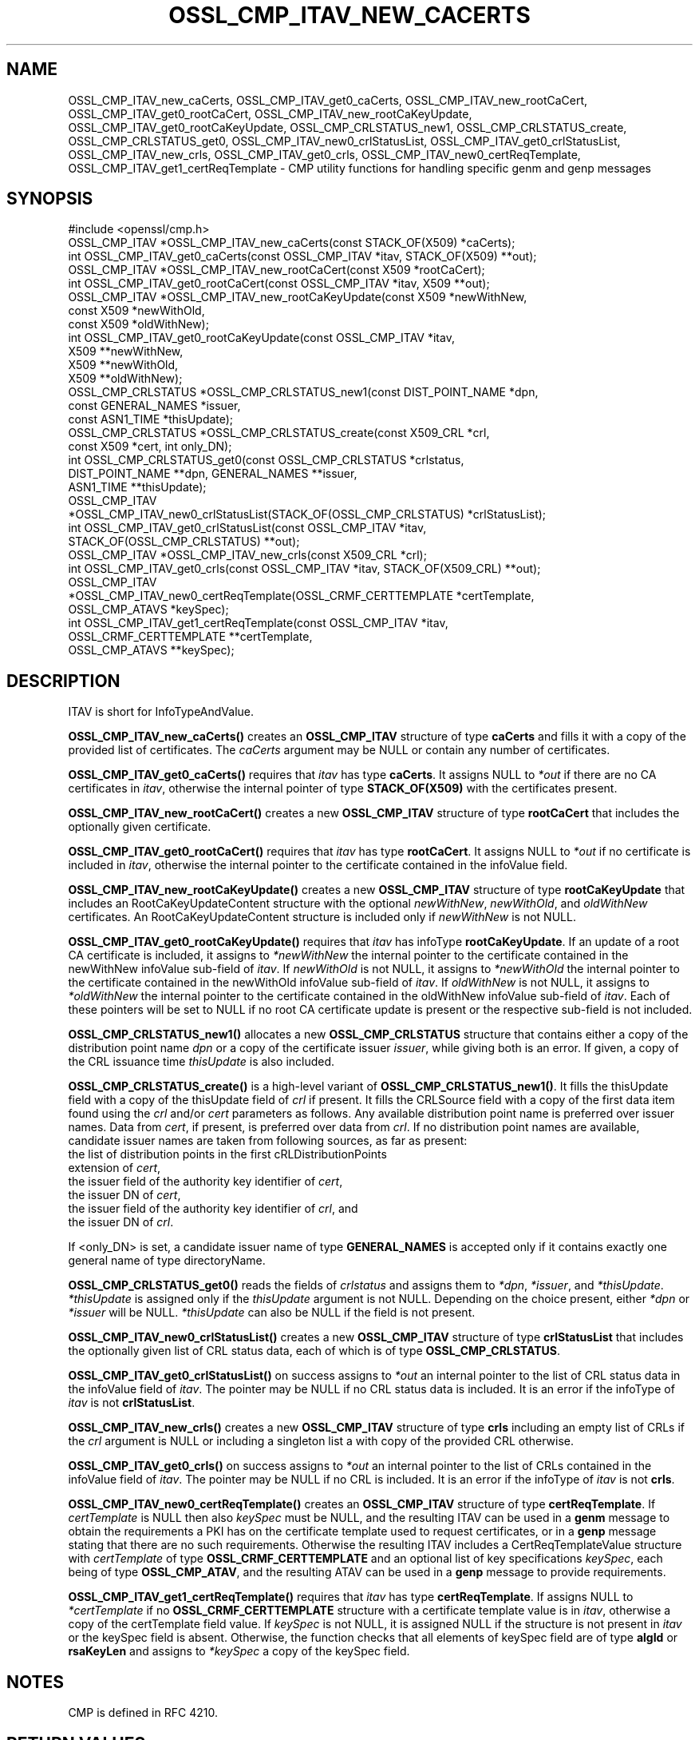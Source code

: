 .\" -*- mode: troff; coding: utf-8 -*-
.\" Automatically generated by Pod::Man 5.0102 (Pod::Simple 3.45)
.\"
.\" Standard preamble:
.\" ========================================================================
.de Sp \" Vertical space (when we can't use .PP)
.if t .sp .5v
.if n .sp
..
.de Vb \" Begin verbatim text
.ft CW
.nf
.ne \\$1
..
.de Ve \" End verbatim text
.ft R
.fi
..
.\" \*(C` and \*(C' are quotes in nroff, nothing in troff, for use with C<>.
.ie n \{\
.    ds C` ""
.    ds C' ""
'br\}
.el\{\
.    ds C`
.    ds C'
'br\}
.\"
.\" Escape single quotes in literal strings from groff's Unicode transform.
.ie \n(.g .ds Aq \(aq
.el       .ds Aq '
.\"
.\" If the F register is >0, we'll generate index entries on stderr for
.\" titles (.TH), headers (.SH), subsections (.SS), items (.Ip), and index
.\" entries marked with X<> in POD.  Of course, you'll have to process the
.\" output yourself in some meaningful fashion.
.\"
.\" Avoid warning from groff about undefined register 'F'.
.de IX
..
.nr rF 0
.if \n(.g .if rF .nr rF 1
.if (\n(rF:(\n(.g==0)) \{\
.    if \nF \{\
.        de IX
.        tm Index:\\$1\t\\n%\t"\\$2"
..
.        if !\nF==2 \{\
.            nr % 0
.            nr F 2
.        \}
.    \}
.\}
.rr rF
.\" ========================================================================
.\"
.IX Title "OSSL_CMP_ITAV_NEW_CACERTS 3ossl"
.TH OSSL_CMP_ITAV_NEW_CACERTS 3ossl 2025-09-16 3.5.3 OpenSSL
.\" For nroff, turn off justification.  Always turn off hyphenation; it makes
.\" way too many mistakes in technical documents.
.if n .ad l
.nh
.SH NAME
OSSL_CMP_ITAV_new_caCerts,
OSSL_CMP_ITAV_get0_caCerts,
OSSL_CMP_ITAV_new_rootCaCert,
OSSL_CMP_ITAV_get0_rootCaCert,
OSSL_CMP_ITAV_new_rootCaKeyUpdate,
OSSL_CMP_ITAV_get0_rootCaKeyUpdate,
OSSL_CMP_CRLSTATUS_new1,
OSSL_CMP_CRLSTATUS_create,
OSSL_CMP_CRLSTATUS_get0,
OSSL_CMP_ITAV_new0_crlStatusList,
OSSL_CMP_ITAV_get0_crlStatusList,
OSSL_CMP_ITAV_new_crls,
OSSL_CMP_ITAV_get0_crls,
OSSL_CMP_ITAV_new0_certReqTemplate,
OSSL_CMP_ITAV_get1_certReqTemplate
\&\- CMP utility functions for handling specific genm and genp messages
.SH SYNOPSIS
.IX Header "SYNOPSIS"
.Vb 1
\& #include <openssl/cmp.h>
\&
\& OSSL_CMP_ITAV *OSSL_CMP_ITAV_new_caCerts(const STACK_OF(X509) *caCerts);
\& int OSSL_CMP_ITAV_get0_caCerts(const OSSL_CMP_ITAV *itav, STACK_OF(X509) **out);
\&
\& OSSL_CMP_ITAV *OSSL_CMP_ITAV_new_rootCaCert(const X509 *rootCaCert);
\& int OSSL_CMP_ITAV_get0_rootCaCert(const OSSL_CMP_ITAV *itav, X509 **out);
\& OSSL_CMP_ITAV *OSSL_CMP_ITAV_new_rootCaKeyUpdate(const X509 *newWithNew,
\&                                                  const X509 *newWithOld,
\&                                                  const X509 *oldWithNew);
\& int OSSL_CMP_ITAV_get0_rootCaKeyUpdate(const OSSL_CMP_ITAV *itav,
\&                                        X509 **newWithNew,
\&                                        X509 **newWithOld,
\&                                        X509 **oldWithNew);
\&
\& OSSL_CMP_CRLSTATUS *OSSL_CMP_CRLSTATUS_new1(const DIST_POINT_NAME *dpn,
\&                                             const GENERAL_NAMES *issuer,
\&                                             const ASN1_TIME *thisUpdate);
\& OSSL_CMP_CRLSTATUS *OSSL_CMP_CRLSTATUS_create(const X509_CRL *crl,
\&                                               const X509 *cert, int only_DN);
\& int OSSL_CMP_CRLSTATUS_get0(const OSSL_CMP_CRLSTATUS *crlstatus,
\&                             DIST_POINT_NAME **dpn, GENERAL_NAMES **issuer,
\&                             ASN1_TIME **thisUpdate);
\& OSSL_CMP_ITAV
\& *OSSL_CMP_ITAV_new0_crlStatusList(STACK_OF(OSSL_CMP_CRLSTATUS) *crlStatusList);
\& int OSSL_CMP_ITAV_get0_crlStatusList(const OSSL_CMP_ITAV *itav,
\&                                      STACK_OF(OSSL_CMP_CRLSTATUS) **out);
\& OSSL_CMP_ITAV *OSSL_CMP_ITAV_new_crls(const X509_CRL *crl);
\& int OSSL_CMP_ITAV_get0_crls(const OSSL_CMP_ITAV *itav, STACK_OF(X509_CRL) **out);
\& OSSL_CMP_ITAV
\& *OSSL_CMP_ITAV_new0_certReqTemplate(OSSL_CRMF_CERTTEMPLATE *certTemplate,
\&                                     OSSL_CMP_ATAVS *keySpec);
\& int OSSL_CMP_ITAV_get1_certReqTemplate(const OSSL_CMP_ITAV *itav,
\&                                        OSSL_CRMF_CERTTEMPLATE **certTemplate,
\&                                        OSSL_CMP_ATAVS **keySpec);
.Ve
.SH DESCRIPTION
.IX Header "DESCRIPTION"
ITAV is short for InfoTypeAndValue.
.PP
\&\fBOSSL_CMP_ITAV_new_caCerts()\fR creates an \fBOSSL_CMP_ITAV\fR structure of type
\&\fBcaCerts\fR and fills it with a copy of the provided list of certificates.
The \fIcaCerts\fR argument may be NULL or contain any number of certificates.
.PP
\&\fBOSSL_CMP_ITAV_get0_caCerts()\fR requires that \fIitav\fR has type \fBcaCerts\fR.
It assigns NULL to \fI*out\fR if there are no CA certificates in \fIitav\fR, otherwise
the internal pointer of type \fBSTACK_OF(X509)\fR with the certificates present.
.PP
\&\fBOSSL_CMP_ITAV_new_rootCaCert()\fR creates a new \fBOSSL_CMP_ITAV\fR structure
of type \fBrootCaCert\fR that includes the optionally given certificate.
.PP
\&\fBOSSL_CMP_ITAV_get0_rootCaCert()\fR requires that \fIitav\fR has type \fBrootCaCert\fR.
It assigns NULL to \fI*out\fR if no certificate is included in \fIitav\fR, otherwise
the internal pointer to the certificate contained in the infoValue field.
.PP
\&\fBOSSL_CMP_ITAV_new_rootCaKeyUpdate()\fR creates a new \fBOSSL_CMP_ITAV\fR structure
of type \fBrootCaKeyUpdate\fR that includes an RootCaKeyUpdateContent structure
with the optional \fInewWithNew\fR, \fInewWithOld\fR, and \fIoldWithNew\fR certificates.
An RootCaKeyUpdateContent structure is included only if \fInewWithNew\fR
is not NULL.
.PP
\&\fBOSSL_CMP_ITAV_get0_rootCaKeyUpdate()\fR requires that \fIitav\fR has infoType
\&\fBrootCaKeyUpdate\fR.
If an update of a root CA certificate is included,
it assigns to \fI*newWithNew\fR the internal pointer
to the certificate contained in the newWithNew infoValue sub-field of \fIitav\fR.
If \fInewWithOld\fR is not NULL, it assigns to \fI*newWithOld\fR the internal pointer
to the certificate contained in the newWithOld infoValue sub-field of \fIitav\fR.
If \fIoldWithNew\fR is not NULL, it assigns to \fI*oldWithNew\fR the internal pointer
to the certificate contained in the oldWithNew infoValue sub-field of \fIitav\fR.
Each of these pointers will be set to NULL if no root CA certificate update 
is present or the respective sub-field is not included.
.PP
\&\fBOSSL_CMP_CRLSTATUS_new1()\fR allocates a new \fBOSSL_CMP_CRLSTATUS\fR structure
that contains either a copy of the distribution point name \fIdpn\fR
or a copy of the certificate issuer \fIissuer\fR, while giving both is an error.
If given, a copy of the CRL issuance time \fIthisUpdate\fR is also included.
.PP
\&\fBOSSL_CMP_CRLSTATUS_create()\fR is a high-level variant of \fBOSSL_CMP_CRLSTATUS_new1()\fR.
It fills the thisUpdate field with a copy of the thisUpdate field of \fIcrl\fR if present.
It fills the CRLSource field with a copy of the first data item found using the \fIcrl\fR
and/or \fIcert\fR parameters as follows.
Any available distribution point name is preferred over issuer names.
Data from \fIcert\fR, if present, is preferred over data from \fIcrl\fR.
If no distribution point names are available,
candidate issuer names are taken from following sources, as far as present:
.IP "the list of distribution points in the first cRLDistributionPoints extension of \fIcert\fR," 4
.IX Item "the list of distribution points in the first cRLDistributionPoints extension of cert,"
.PD 0
.IP "the issuer field of the authority key identifier of \fIcert\fR," 4
.IX Item "the issuer field of the authority key identifier of cert,"
.IP "the issuer DN of \fIcert\fR," 4
.IX Item "the issuer DN of cert,"
.IP "the issuer field of the authority key identifier of \fIcrl\fR, and" 4
.IX Item "the issuer field of the authority key identifier of crl, and"
.IP "the issuer DN of \fIcrl\fR." 4
.IX Item "the issuer DN of crl."
.PD
.PP
If <only_DN> is set, a candidate issuer name of type \fBGENERAL_NAMES\fR is
accepted only if it contains exactly one general name of type directoryName.
.PP
\&\fBOSSL_CMP_CRLSTATUS_get0()\fR reads the fields of \fIcrlstatus\fR
and assigns them to \fI*dpn\fR, \fI*issuer\fR, and \fI*thisUpdate\fR.
\&\fI*thisUpdate\fR is assigned only if the \fIthisUpdate\fR argument is not NULL.
Depending on the choice present, either \fI*dpn\fR or \fI*issuer\fR will be NULL.
\&\fI*thisUpdate\fR can also be NULL if the field is not present.
.PP
\&\fBOSSL_CMP_ITAV_new0_crlStatusList()\fR creates a new \fBOSSL_CMP_ITAV\fR structure of
type \fBcrlStatusList\fR that includes the optionally given list of
CRL status data, each of which is of type \fBOSSL_CMP_CRLSTATUS\fR.
.PP
\&\fBOSSL_CMP_ITAV_get0_crlStatusList()\fR on success assigns to \fI*out\fR an internal
pointer to the list of CRL status data in the infoValue field of \fIitav\fR.
The pointer may be NULL if no CRL status data is included.
It is an error if the infoType of \fIitav\fR is not \fBcrlStatusList\fR.
.PP
\&\fBOSSL_CMP_ITAV_new_crls()\fR creates a new \fBOSSL_CMP_ITAV\fR structure
of type \fBcrls\fR including an empty list of CRLs if the \fIcrl\fR argument is NULL
or including a singleton list a with copy of the provided CRL otherwise.
.PP
\&\fBOSSL_CMP_ITAV_get0_crls()\fR on success assigns to \fI*out\fR an internal pointer to
the list of CRLs contained in the infoValue field of \fIitav\fR.
The pointer may be NULL if no CRL is included.
It is an error if the infoType of \fIitav\fR is not \fBcrls\fR.
.PP
\&\fBOSSL_CMP_ITAV_new0_certReqTemplate()\fR creates an \fBOSSL_CMP_ITAV\fR structure
of type \fBcertReqTemplate\fR.
If \fIcertTemplate\fR is NULL then also \fIkeySpec\fR must be NULL,
and the resulting ITAV can be used in a \fBgenm\fR message to obtain the
requirements a PKI has on the certificate template used to request certificates,
or in a \fBgenp\fR message stating that there are no such requirements.
Otherwise the resulting ITAV includes a CertReqTemplateValue structure
with \fIcertTemplate\fR of type \fBOSSL_CRMF_CERTTEMPLATE\fR and an optional list
of key specifications \fIkeySpec\fR, each being of type \fBOSSL_CMP_ATAV\fR, and
the resulting ATAV can be used in a \fBgenp\fR message to provide requirements.
.PP
\&\fBOSSL_CMP_ITAV_get1_certReqTemplate()\fR
requires that \fIitav\fR has type \fBcertReqTemplate\fR.
If assigns NULL to \fI*certTemplate\fR if no \fBOSSL_CRMF_CERTTEMPLATE\fR structure
with a certificate template value is in \fIitav\fR,
otherwise a copy of the certTemplate field value.
If \fIkeySpec\fR is not NULL, it is assigned NULL
if the structure is not present in \fIitav\fR or the keySpec field is absent.
Otherwise, the function checks that all elements of keySpec field are of type
\&\fBalgId\fR or \fBrsaKeyLen\fR and assigns to \fI*keySpec\fR a copy of the keySpec field.
.SH NOTES
.IX Header "NOTES"
CMP is defined in RFC 4210.
.SH "RETURN VALUES"
.IX Header "RETURN VALUES"
\&\fBOSSL_CMP_ITAV_new_caCerts()\fR, \fBOSSL_CMP_ITAV_new_rootCaCert()\fR,
\&\fBOSSL_CMP_ITAV_new_rootCaKeyUpdate()\fR, \fBOSSL_CMP_CRLSTATUS_new1()\fR,
\&\fBOSSL_CMP_CRLSTATUS_create()\fR, \fBOSSL_CMP_ITAV_new0_crlStatusList()\fR,
\&\fBOSSL_CMP_ITAV_new_crls()\fR and \fBOSSL_CMP_ITAV_new0_certReqTemplate()\fR
return a pointer to the new ITAV structure on success, or NULL on error.
.PP
\&\fBOSSL_CMP_ITAV_get0_caCerts()\fR, \fBOSSL_CMP_ITAV_get0_rootCaCert()\fR,
\&\fBOSSL_CMP_ITAV_get0_rootCaKeyUpdate()\fR, \fBOSSL_CMP_CRLSTATUS_get0()\fR,
\&\fBOSSL_CMP_ITAV_get0_crlStatusList()\fR, \fBOSSL_CMP_ITAV_get0_crls()\fR
and \fBOSSL_CMP_ITAV_get1_certReqTemplate()\fR
return 1 on success, 0 on error.
.SH "SEE ALSO"
.IX Header "SEE ALSO"
\&\fBOSSL_CMP_ITAV_create\fR\|(3) and \fBOSSL_CMP_ITAV_get0_type\fR\|(3)
.SH HISTORY
.IX Header "HISTORY"
\&\fBOSSL_CMP_ITAV_new_caCerts()\fR, \fBOSSL_CMP_ITAV_get0_caCerts()\fR,
\&\fBOSSL_CMP_ITAV_new_rootCaCert()\fR, \fBOSSL_CMP_ITAV_get0_rootCaCert()\fR,
\&\fBOSSL_CMP_ITAV_new_rootCaKeyUpdate()\fR, and \fBOSSL_CMP_ITAV_get0_rootCaKeyUpdate()\fR
were added in OpenSSL 3.2.
.PP
\&\fBOSSL_CMP_CRLSTATUS_new1()\fR, \fBOSSL_CMP_CRLSTATUS_create()\fR,
\&\fBOSSL_CMP_CRLSTATUS_get0()\fR, \fBOSSL_CMP_ITAV_new0_crlStatusList()\fR,
\&\fBOSSL_CMP_ITAV_get0_crlStatusList()\fR, \fBOSSL_CMP_ITAV_new_crls()\fR,
\&\fBOSSL_CMP_ITAV_get0_crls()\fR, \fBOSSL_CMP_ITAV_new0_certReqTemplate()\fR
and \fBOSSL_CMP_ITAV_get1_certReqTemplate()\fR were added in OpenSSL 3.4.
.SH COPYRIGHT
.IX Header "COPYRIGHT"
Copyright 2022\-2025 The OpenSSL Project Authors. All Rights Reserved.
.PP
Licensed under the Apache License 2.0 (the "License").  You may not use
this file except in compliance with the License.  You can obtain a copy
in the file LICENSE in the source distribution or at
<https://www.openssl.org/source/license.html>.
